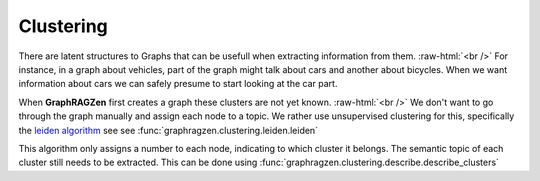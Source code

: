.. role:: raw-html(raw)
    :format: html

Clustering
----------

There are latent structures to Graphs that can be usefull when extracting information from them.
:raw-html:`<br />`
For instance, in a graph about vehicles, part of the graph might talk about cars and another about
bicycles. When we want information about cars we can safely presume to start looking at the car part.

When **GraphRAGZen** first creates a graph these clusters are not yet known.
:raw-html:`<br />`
We don't want to go through the graph manually and assign each node to a topic. We rather use 
unsupervised clustering for this, specifically the `leiden algorithm <https://arxiv.org/abs/1810.08473>`_
see see :func:`graphragzen.clustering.leiden.leiden`

This algorithm only assigns a number to each node, indicating to which cluster it belongs. 
The semantic topic of each cluster still needs to be extracted. This can be done using
:func:`graphragzen.clustering.describe.describe_clusters`
